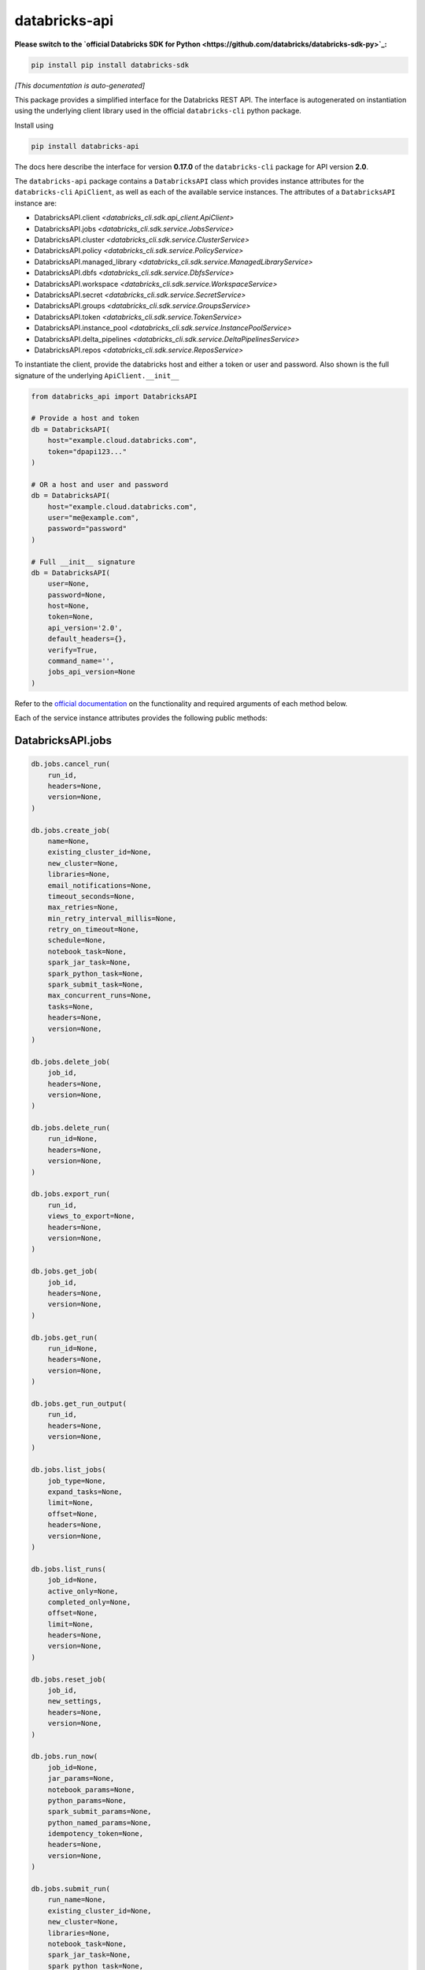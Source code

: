 databricks-api
==============

**Please switch to the `official Databricks SDK for Python <https://github.com/databricks/databricks-sdk-py>`_:**

.. code-block:: bash

    pip install pip install databricks-sdk


|pypi| |pyversions|

.. |pypi| image:: https://img.shields.io/pypi/v/databricks-api.svg
    :target: https://pypi.python.org/pypi/databricks-api

.. |pyversions| image:: https://img.shields.io/pypi/pyversions/databricks-api.svg
    :target: https://pypi.python.org/pypi/databricks-api

*[This documentation is auto-generated]*

This package provides a simplified interface for the Databricks REST API.
The interface is autogenerated on instantiation using the underlying client
library used in the official ``databricks-cli`` python package.

Install using

.. code-block:: bash

    pip install databricks-api
    

The docs here describe the interface for version **0.17.0** of
the ``databricks-cli`` package for API version **2.0**.

The ``databricks-api`` package contains a ``DatabricksAPI`` class which provides
instance attributes for the ``databricks-cli`` ``ApiClient``, as well as each of
the available service instances. The attributes of a ``DatabricksAPI`` instance are:

* DatabricksAPI.client *<databricks_cli.sdk.api_client.ApiClient>*
* DatabricksAPI.jobs *<databricks_cli.sdk.service.JobsService>*
* DatabricksAPI.cluster *<databricks_cli.sdk.service.ClusterService>*
* DatabricksAPI.policy *<databricks_cli.sdk.service.PolicyService>*
* DatabricksAPI.managed_library *<databricks_cli.sdk.service.ManagedLibraryService>*
* DatabricksAPI.dbfs *<databricks_cli.sdk.service.DbfsService>*
* DatabricksAPI.workspace *<databricks_cli.sdk.service.WorkspaceService>*
* DatabricksAPI.secret *<databricks_cli.sdk.service.SecretService>*
* DatabricksAPI.groups *<databricks_cli.sdk.service.GroupsService>*
* DatabricksAPI.token *<databricks_cli.sdk.service.TokenService>*
* DatabricksAPI.instance_pool *<databricks_cli.sdk.service.InstancePoolService>*
* DatabricksAPI.delta_pipelines *<databricks_cli.sdk.service.DeltaPipelinesService>*
* DatabricksAPI.repos *<databricks_cli.sdk.service.ReposService>*

To instantiate the client, provide the databricks host and either a token or
user and password. Also shown is the full signature of the
underlying ``ApiClient.__init__``

.. code-block:: python

    from databricks_api import DatabricksAPI

    # Provide a host and token
    db = DatabricksAPI(
        host="example.cloud.databricks.com",
        token="dpapi123..."
    )

    # OR a host and user and password
    db = DatabricksAPI(
        host="example.cloud.databricks.com",
        user="me@example.com",
        password="password"
    )

    # Full __init__ signature
    db = DatabricksAPI(
        user=None,
        password=None,
        host=None,
        token=None,
        api_version='2.0',
        default_headers={},
        verify=True,
        command_name='',
        jobs_api_version=None
    )

Refer to the `official documentation <https://docs.databricks.com/api/index.html>`_
on the functionality and required arguments of each method below.

Each of the service instance attributes provides the following public methods:

DatabricksAPI.jobs
------------------

.. code-block:: python

    db.jobs.cancel_run(
        run_id,
        headers=None,
        version=None,
    )

    db.jobs.create_job(
        name=None,
        existing_cluster_id=None,
        new_cluster=None,
        libraries=None,
        email_notifications=None,
        timeout_seconds=None,
        max_retries=None,
        min_retry_interval_millis=None,
        retry_on_timeout=None,
        schedule=None,
        notebook_task=None,
        spark_jar_task=None,
        spark_python_task=None,
        spark_submit_task=None,
        max_concurrent_runs=None,
        tasks=None,
        headers=None,
        version=None,
    )

    db.jobs.delete_job(
        job_id,
        headers=None,
        version=None,
    )

    db.jobs.delete_run(
        run_id=None,
        headers=None,
        version=None,
    )

    db.jobs.export_run(
        run_id,
        views_to_export=None,
        headers=None,
        version=None,
    )

    db.jobs.get_job(
        job_id,
        headers=None,
        version=None,
    )

    db.jobs.get_run(
        run_id=None,
        headers=None,
        version=None,
    )

    db.jobs.get_run_output(
        run_id,
        headers=None,
        version=None,
    )

    db.jobs.list_jobs(
        job_type=None,
        expand_tasks=None,
        limit=None,
        offset=None,
        headers=None,
        version=None,
    )

    db.jobs.list_runs(
        job_id=None,
        active_only=None,
        completed_only=None,
        offset=None,
        limit=None,
        headers=None,
        version=None,
    )

    db.jobs.reset_job(
        job_id,
        new_settings,
        headers=None,
        version=None,
    )

    db.jobs.run_now(
        job_id=None,
        jar_params=None,
        notebook_params=None,
        python_params=None,
        spark_submit_params=None,
        python_named_params=None,
        idempotency_token=None,
        headers=None,
        version=None,
    )

    db.jobs.submit_run(
        run_name=None,
        existing_cluster_id=None,
        new_cluster=None,
        libraries=None,
        notebook_task=None,
        spark_jar_task=None,
        spark_python_task=None,
        spark_submit_task=None,
        timeout_seconds=None,
        tasks=None,
        headers=None,
        version=None,
    )


DatabricksAPI.cluster
---------------------

.. code-block:: python

    db.cluster.create_cluster(
        num_workers=None,
        autoscale=None,
        cluster_name=None,
        spark_version=None,
        spark_conf=None,
        aws_attributes=None,
        node_type_id=None,
        driver_node_type_id=None,
        ssh_public_keys=None,
        custom_tags=None,
        cluster_log_conf=None,
        spark_env_vars=None,
        autotermination_minutes=None,
        enable_elastic_disk=None,
        cluster_source=None,
        instance_pool_id=None,
        headers=None,
    )

    db.cluster.delete_cluster(
        cluster_id,
        headers=None,
    )

    db.cluster.edit_cluster(
        cluster_id,
        num_workers=None,
        autoscale=None,
        cluster_name=None,
        spark_version=None,
        spark_conf=None,
        aws_attributes=None,
        node_type_id=None,
        driver_node_type_id=None,
        ssh_public_keys=None,
        custom_tags=None,
        cluster_log_conf=None,
        spark_env_vars=None,
        autotermination_minutes=None,
        enable_elastic_disk=None,
        cluster_source=None,
        instance_pool_id=None,
        headers=None,
    )

    db.cluster.get_cluster(
        cluster_id,
        headers=None,
    )

    db.cluster.get_events(
        cluster_id,
        start_time=None,
        end_time=None,
        order=None,
        event_types=None,
        offset=None,
        limit=None,
        headers=None,
    )

    db.cluster.list_available_zones(headers=None)

    db.cluster.list_clusters(headers=None)

    db.cluster.list_node_types(headers=None)

    db.cluster.list_spark_versions(headers=None)

    db.cluster.permanent_delete_cluster(
        cluster_id,
        headers=None,
    )

    db.cluster.pin_cluster(
        cluster_id,
        headers=None,
    )

    db.cluster.resize_cluster(
        cluster_id,
        num_workers=None,
        autoscale=None,
        headers=None,
    )

    db.cluster.restart_cluster(
        cluster_id,
        headers=None,
    )

    db.cluster.start_cluster(
        cluster_id,
        headers=None,
    )

    db.cluster.unpin_cluster(
        cluster_id,
        headers=None,
    )


DatabricksAPI.policy
--------------------

.. code-block:: python

    db.policy.create_policy(
        policy_name,
        definition,
        headers=None,
    )

    db.policy.delete_policy(
        policy_id,
        headers=None,
    )

    db.policy.edit_policy(
        policy_id,
        policy_name,
        definition,
        headers=None,
    )

    db.policy.get_policy(
        policy_id,
        headers=None,
    )

    db.policy.list_policies(headers=None)


DatabricksAPI.managed_library
-----------------------------

.. code-block:: python

    db.managed_library.all_cluster_statuses(headers=None)

    db.managed_library.cluster_status(
        cluster_id,
        headers=None,
    )

    db.managed_library.install_libraries(
        cluster_id,
        libraries=None,
        headers=None,
    )

    db.managed_library.uninstall_libraries(
        cluster_id,
        libraries=None,
        headers=None,
    )


DatabricksAPI.dbfs
------------------

.. code-block:: python

    db.dbfs.add_block(
        handle,
        data,
        headers=None,
    )

    db.dbfs.add_block_test(
        handle,
        data,
        headers=None,
    )

    db.dbfs.close(
        handle,
        headers=None,
    )

    db.dbfs.close_test(
        handle,
        headers=None,
    )

    db.dbfs.create(
        path,
        overwrite=None,
        headers=None,
    )

    db.dbfs.create_test(
        path,
        overwrite=None,
        headers=None,
    )

    db.dbfs.delete(
        path,
        recursive=None,
        headers=None,
    )

    db.dbfs.delete_test(
        path,
        recursive=None,
        headers=None,
    )

    db.dbfs.get_status(
        path,
        headers=None,
    )

    db.dbfs.get_status_test(
        path,
        headers=None,
    )

    db.dbfs.list(
        path,
        headers=None,
    )

    db.dbfs.list_test(
        path,
        headers=None,
    )

    db.dbfs.mkdirs(
        path,
        headers=None,
    )

    db.dbfs.mkdirs_test(
        path,
        headers=None,
    )

    db.dbfs.move(
        source_path,
        destination_path,
        headers=None,
    )

    db.dbfs.move_test(
        source_path,
        destination_path,
        headers=None,
    )

    db.dbfs.put(
        path,
        contents=None,
        overwrite=None,
        headers=None,
        src_path=None,
    )

    db.dbfs.put_test(
        path,
        contents=None,
        overwrite=None,
        headers=None,
        src_path=None,
    )

    db.dbfs.read(
        path,
        offset=None,
        length=None,
        headers=None,
    )

    db.dbfs.read_test(
        path,
        offset=None,
        length=None,
        headers=None,
    )


DatabricksAPI.workspace
-----------------------

.. code-block:: python

    db.workspace.delete(
        path,
        recursive=None,
        headers=None,
    )

    db.workspace.export_workspace(
        path,
        format=None,
        direct_download=None,
        headers=None,
    )

    db.workspace.get_status(
        path,
        headers=None,
    )

    db.workspace.import_workspace(
        path,
        format=None,
        language=None,
        content=None,
        overwrite=None,
        headers=None,
    )

    db.workspace.list(
        path,
        headers=None,
    )

    db.workspace.mkdirs(
        path,
        headers=None,
    )


DatabricksAPI.secret
--------------------

.. code-block:: python

    db.secret.create_scope(
        scope,
        initial_manage_principal=None,
        scope_backend_type=None,
        backend_azure_keyvault=None,
        headers=None,
    )

    db.secret.delete_acl(
        scope,
        principal,
        headers=None,
    )

    db.secret.delete_scope(
        scope,
        headers=None,
    )

    db.secret.delete_secret(
        scope,
        key,
        headers=None,
    )

    db.secret.get_acl(
        scope,
        principal,
        headers=None,
    )

    db.secret.list_acls(
        scope,
        headers=None,
    )

    db.secret.list_scopes(headers=None)

    db.secret.list_secrets(
        scope,
        headers=None,
    )

    db.secret.put_acl(
        scope,
        principal,
        permission,
        headers=None,
    )

    db.secret.put_secret(
        scope,
        key,
        string_value=None,
        bytes_value=None,
        headers=None,
    )


DatabricksAPI.groups
--------------------

.. code-block:: python

    db.groups.add_to_group(
        parent_name,
        user_name=None,
        group_name=None,
        headers=None,
    )

    db.groups.create_group(
        group_name,
        headers=None,
    )

    db.groups.get_group_members(
        group_name,
        headers=None,
    )

    db.groups.get_groups(headers=None)

    db.groups.get_groups_for_principal(
        user_name=None,
        group_name=None,
        headers=None,
    )

    db.groups.remove_from_group(
        parent_name,
        user_name=None,
        group_name=None,
        headers=None,
    )

    db.groups.remove_group(
        group_name,
        headers=None,
    )


DatabricksAPI.token
-------------------

.. code-block:: python

    db.token.create_token(
        lifetime_seconds=None,
        comment=None,
        headers=None,
    )

    db.token.list_tokens(headers=None)

    db.token.revoke_token(
        token_id,
        headers=None,
    )


DatabricksAPI.instance_pool
---------------------------

.. code-block:: python

    db.instance_pool.create_instance_pool(
        instance_pool_name=None,
        min_idle_instances=None,
        max_capacity=None,
        aws_attributes=None,
        node_type_id=None,
        custom_tags=None,
        idle_instance_autotermination_minutes=None,
        enable_elastic_disk=None,
        disk_spec=None,
        preloaded_spark_versions=None,
        headers=None,
    )

    db.instance_pool.delete_instance_pool(
        instance_pool_id=None,
        headers=None,
    )

    db.instance_pool.edit_instance_pool(
        instance_pool_id,
        instance_pool_name=None,
        min_idle_instances=None,
        max_capacity=None,
        aws_attributes=None,
        node_type_id=None,
        custom_tags=None,
        idle_instance_autotermination_minutes=None,
        enable_elastic_disk=None,
        disk_spec=None,
        preloaded_spark_versions=None,
        headers=None,
    )

    db.instance_pool.get_instance_pool(
        instance_pool_id=None,
        headers=None,
    )

    db.instance_pool.list_instance_pools(headers=None)


DatabricksAPI.delta_pipelines
-----------------------------

.. code-block:: python

    db.delta_pipelines.create(
        id=None,
        name=None,
        storage=None,
        configuration=None,
        clusters=None,
        libraries=None,
        trigger=None,
        filters=None,
        allow_duplicate_names=None,
        headers=None,
    )

    db.delta_pipelines.delete(
        pipeline_id=None,
        headers=None,
    )

    db.delta_pipelines.deploy(
        pipeline_id=None,
        id=None,
        name=None,
        storage=None,
        configuration=None,
        clusters=None,
        libraries=None,
        trigger=None,
        filters=None,
        allow_duplicate_names=None,
        headers=None,
    )

    db.delta_pipelines.get(
        pipeline_id=None,
        headers=None,
    )

    db.delta_pipelines.list(
        pagination=None,
        headers=None,
    )

    db.delta_pipelines.reset(
        pipeline_id=None,
        headers=None,
    )

    db.delta_pipelines.run(
        pipeline_id=None,
        headers=None,
    )

    db.delta_pipelines.start_update(
        pipeline_id=None,
        full_refresh=None,
        headers=None,
    )

    db.delta_pipelines.stop(
        pipeline_id=None,
        headers=None,
    )


DatabricksAPI.repos
-------------------

.. code-block:: python

    db.repos.create_repo(
        url,
        provider,
        path=None,
        headers=None,
    )

    db.repos.delete_repo(
        id,
        headers=None,
    )

    db.repos.get_repo(
        id,
        headers=None,
    )

    db.repos.list_repos(
        path_prefix=None,
        next_page_token=None,
        headers=None,
    )

    db.repos.update_repo(
        id,
        branch=None,
        tag=None,
        headers=None,
    )


